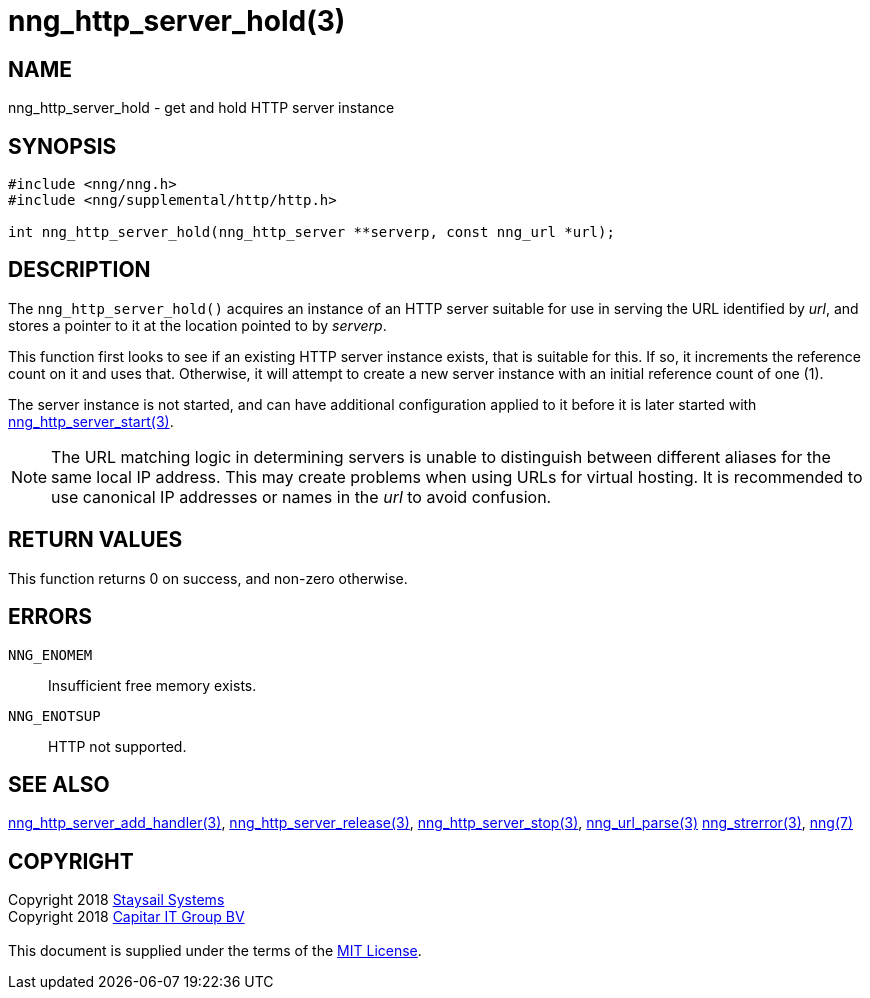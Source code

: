 = nng_http_server_hold(3)
:copyright: Copyright 2018 mailto:info@staysail.tech[Staysail Systems, Inc.] + \
            Copyright 2018 mailto:info@capitar.com[Capitar IT Group BV] + \
            {blank} + \
            This document is supplied under the terms of the \
            https://opensource.org/licenses/MIT[MIT License].

== NAME

nng_http_server_hold - get and hold HTTP server instance

== SYNOPSIS

[source, c]
-----------
#include <nng/nng.h>
#include <nng/supplemental/http/http.h>

int nng_http_server_hold(nng_http_server **serverp, const nng_url *url);
-----------


== DESCRIPTION

The `nng_http_server_hold()` acquires an instance of an HTTP server suitable
for use in serving the URL identified by _url_, and stores a pointer to it
at the location pointed to by _serverp_.

This function first looks to see if an existing HTTP server instance exists,
that is suitable for this.  If so, it increments the reference count on it
and uses that.  Otherwise, it will attempt to create a new server instance
with an initial reference count of one (1).

The server instance is not started, and can have additional configuration
applied to it before it is later started with
<<nng_http_server_start#,nng_http_server_start(3)>>.

NOTE: The URL matching logic in determining servers is unable to distinguish
between different aliases for the same local IP address.  This may create
problems when using URLs for virtual hosting.  It is recommended to use
canonical IP addresses or names in the _url_ to avoid confusion.

== RETURN VALUES

This function returns 0 on success, and non-zero otherwise.

== ERRORS

`NNG_ENOMEM`:: Insufficient free memory exists.
`NNG_ENOTSUP`:: HTTP not supported.

== SEE ALSO

<<nng_http_server_add_handler#,nng_http_server_add_handler(3)>>,
<<nng_http_server_release#,nng_http_server_release(3)>>,
<<nng_http_server_stop#,nng_http_server_stop(3)>>,
<<nng_url_parse#,nng_url_parse(3)>>
<<nng_strerror#,nng_strerror(3)>>,
<<nng#,nng(7)>>

== COPYRIGHT

{copyright}
